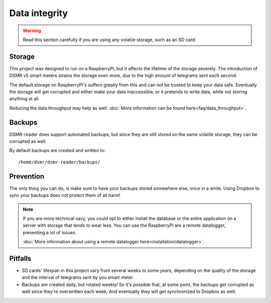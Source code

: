 Data integrity
==============

.. warning::

    Read this section carefully if you are using any volatile storage, such as an SD card.


Storage
--------
This project was designed to run on a RaspberryPi, but it affects the lifetime of the storage severely.
The introduction of DSMR v5 smart meters strains the storage even more, due to the high amount of telegrams sent each second.

The default storage on RaspberryPi's suffers greatly from this and can not be trusted to keep your data safe.
Eventually the storage will get corrupted and either make your data inaccessible, or it pretends to write data, while not storing anything at all.

Reducing the data throughput may help as well. :doc:`More information can be found here<faq/data_throughput>`.


Backups
-------
DSMR-reader does support automated backups, but since they are still stored on the same volatile storage, they can be corrupted as well.

By default backups are created and written to::

    /home/dsmr/dsmr-reader/backups/


Prevention
----------
The only thing you can do, is make sure to have your backups stored somewhere else, once in a while.
Using Dropbox to sync your backups does not protect them of all harm!

.. note::

    If you are more technical savy, you could opt to either install the database or the entire application on a server with storage that tends to wear less.
    You can use the RaspberryPi are a remote datalogger, preventing a lot of issues.

    :doc:`More information about using a remote datalogger here<installation/datalogger>`.


Pitfalls
--------
- SD cards' lifespan in this project vary from several weeks to some years, depending on the quality of the storage and the interval of telegrams sent by you smart meter.
- Backups are created daily, but rotated weekly! So it's possible that, at some point, the backups get corrupted as well since they're overwritten each week. And eventually they will get synchronized to Dropbox as well.
